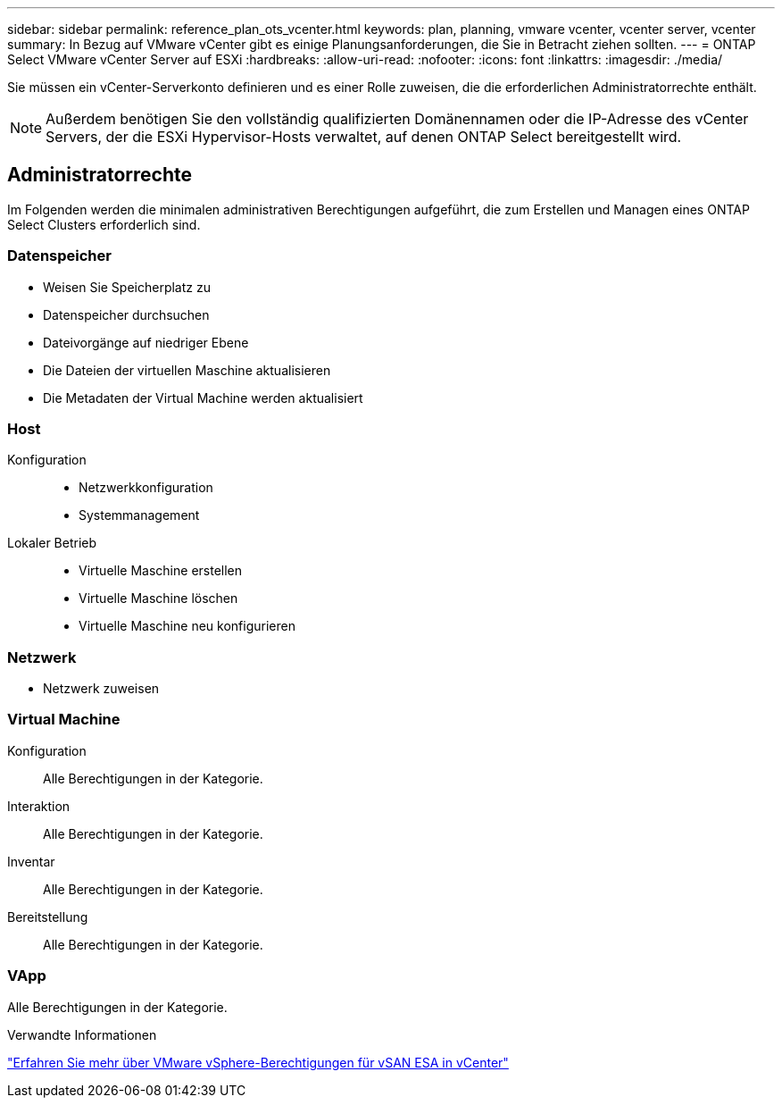 ---
sidebar: sidebar 
permalink: reference_plan_ots_vcenter.html 
keywords: plan, planning, vmware vcenter, vcenter server, vcenter 
summary: In Bezug auf VMware vCenter gibt es einige Planungsanforderungen, die Sie in Betracht ziehen sollten. 
---
= ONTAP Select VMware vCenter Server auf ESXi
:hardbreaks:
:allow-uri-read: 
:nofooter: 
:icons: font
:linkattrs: 
:imagesdir: ./media/


[role="lead"]
Sie müssen ein vCenter-Serverkonto definieren und es einer Rolle zuweisen, die die erforderlichen Administratorrechte enthält.


NOTE: Außerdem benötigen Sie den vollständig qualifizierten Domänennamen oder die IP-Adresse des vCenter Servers, der die ESXi Hypervisor-Hosts verwaltet, auf denen ONTAP Select bereitgestellt wird.



== Administratorrechte

Im Folgenden werden die minimalen administrativen Berechtigungen aufgeführt, die zum Erstellen und Managen eines ONTAP Select Clusters erforderlich sind.



=== Datenspeicher

* Weisen Sie Speicherplatz zu
* Datenspeicher durchsuchen
* Dateivorgänge auf niedriger Ebene
* Die Dateien der virtuellen Maschine aktualisieren
* Die Metadaten der Virtual Machine werden aktualisiert




=== Host

Konfiguration::
+
--
* Netzwerkkonfiguration
* Systemmanagement


--
Lokaler Betrieb::
+
--
* Virtuelle Maschine erstellen
* Virtuelle Maschine löschen
* Virtuelle Maschine neu konfigurieren


--




=== Netzwerk

* Netzwerk zuweisen




=== Virtual Machine

Konfiguration:: Alle Berechtigungen in der Kategorie.
Interaktion:: Alle Berechtigungen in der Kategorie.
Inventar:: Alle Berechtigungen in der Kategorie.
Bereitstellung:: Alle Berechtigungen in der Kategorie.




=== VApp

Alle Berechtigungen in der Kategorie.

.Verwandte Informationen
link:https://docs.netapp.com/us-en/ontap-select/reference_plan_dep_vmware.html#ontap-select-deploy-vmware-vcenter-server-considerations["Erfahren Sie mehr über VMware vSphere-Berechtigungen für vSAN ESA in vCenter"]

